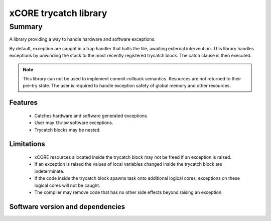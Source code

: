xCORE trycatch library
======================

Summary
-------

A library providing a way to handle hardware and software exceptions.

By default, exception are caught in a trap handler that halts the tile, awaiting
external intervention.
This library handles exceptions by unwinding the stack to the most
recently registered trycatch block. The catch clause is then executed.

.. note:: This library can not be used to implement commit-rollback semantics.
          Resources are not returned to their pre-try state.
          The user is required to handle exception safety of global memory and other
          resources.

Features
........

  * Catches hardware and software generated exceptions
  * User may ``throw`` software exceptions.
  * Trycatch blocks may be nested.

Limitations
...........

  * xCORE resources allocated inside the trycatch block may not be freed if an
    exception is raised.
  * If an exception is raised the values of local variables changed
    inside the trycatch block are indeterminate.
  * If the code inside the trycatch block spawns task onto additional logical
    cores, exceptions on these logical cores will not be caught.
  * The compiler may remove code that has no other side effects beyond
    raising an exception.

Software version and dependencies
.................................

.. libdeps::
